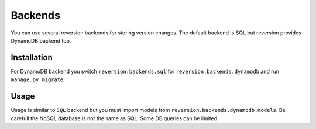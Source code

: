 .. _backends:

Backends
========

You can use several reversion backends for storing version changes. The default backend is SQL but reversion provides DynamoDB backend too.


Installation
------------

For DynamoDB backend you switch ``reversion.backends.sql`` for ``reversion.backends.dynamodb`` and run ``manage.py migrate``

Usage
-----

Usage is similar to ``SQL`` backend but you must import models from ``reversion.backends.dynamodb.models``. Be carefull the NoSQL database is not the same as SQL. Some DB queries can be limited.